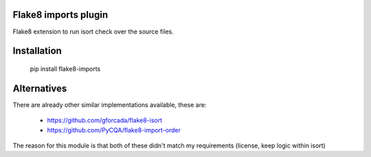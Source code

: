 Flake8 imports plugin
---------------------

Flake8 extension to run isort check over the source files.


Installation
------------

  pip install flake8-imports


Alternatives
------------
There are already other similar implementations available, these are:

 * https://github.com/gforcada/flake8-isort
 * https://github.com/PyCQA/flake8-import-order

The reason for this module is that both of these didn't match my
requirements (license, keep logic within isort)
